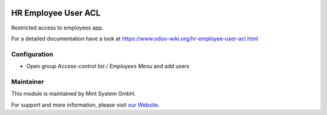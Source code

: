.. image:: https://img.shields.io/badge/licence-GPL--3-blue.svg
    :target: http://www.gnu.org/licenses/gpl-3.0-standalone.html
    :alt: License: GPL-3

====================
HR Employee User ACL
====================

Restricted access to employees app.

For a detailed documentation have a look at https://www.odoo-wiki.org/hr-employee-user-acl.html

Configuration
~~~~~~~~~~~~~

* Open group *Access-control list / Employees Menu* and add users

Maintainer
~~~~~~~~~~

.. image:: https://raw.githubusercontent.com/Mint-System/Wiki/master/assets/mint-system-logo.png
  :target: https://www.mint-system.ch

This module is maintained by Mint System GmbH.

For support and more information, please visit `our Website <https://www.mint-system.ch>`__.
